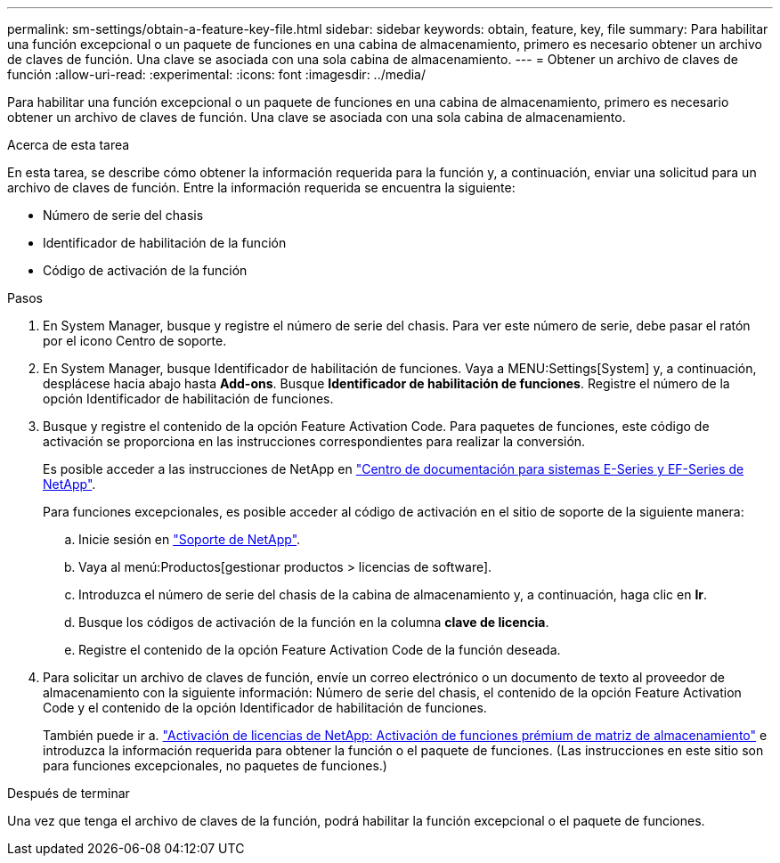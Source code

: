---
permalink: sm-settings/obtain-a-feature-key-file.html 
sidebar: sidebar 
keywords: obtain, feature, key, file 
summary: Para habilitar una función excepcional o un paquete de funciones en una cabina de almacenamiento, primero es necesario obtener un archivo de claves de función. Una clave se asociada con una sola cabina de almacenamiento. 
---
= Obtener un archivo de claves de función
:allow-uri-read: 
:experimental: 
:icons: font
:imagesdir: ../media/


[role="lead"]
Para habilitar una función excepcional o un paquete de funciones en una cabina de almacenamiento, primero es necesario obtener un archivo de claves de función. Una clave se asociada con una sola cabina de almacenamiento.

.Acerca de esta tarea
En esta tarea, se describe cómo obtener la información requerida para la función y, a continuación, enviar una solicitud para un archivo de claves de función. Entre la información requerida se encuentra la siguiente:

* Número de serie del chasis
* Identificador de habilitación de la función
* Código de activación de la función


.Pasos
. En System Manager, busque y registre el número de serie del chasis. Para ver este número de serie, debe pasar el ratón por el icono Centro de soporte.
. En System Manager, busque Identificador de habilitación de funciones. Vaya a MENU:Settings[System] y, a continuación, desplácese hacia abajo hasta *Add-ons*. Busque *Identificador de habilitación de funciones*. Registre el número de la opción Identificador de habilitación de funciones.
. Busque y registre el contenido de la opción Feature Activation Code. Para paquetes de funciones, este código de activación se proporciona en las instrucciones correspondientes para realizar la conversión.
+
Es posible acceder a las instrucciones de NetApp en http://mysupport.netapp.com/info/web/ECMP1658252.html["Centro de documentación para sistemas E-Series y EF-Series de NetApp"^].

+
Para funciones excepcionales, es posible acceder al código de activación en el sitio de soporte de la siguiente manera:

+
.. Inicie sesión en http://mysupport.netapp.com["Soporte de NetApp"^].
.. Vaya al menú:Productos[gestionar productos > licencias de software].
.. Introduzca el número de serie del chasis de la cabina de almacenamiento y, a continuación, haga clic en *Ir*.
.. Busque los códigos de activación de la función en la columna *clave de licencia*.
.. Registre el contenido de la opción Feature Activation Code de la función deseada.


. Para solicitar un archivo de claves de función, envíe un correo electrónico o un documento de texto al proveedor de almacenamiento con la siguiente información: Número de serie del chasis, el contenido de la opción Feature Activation Code y el contenido de la opción Identificador de habilitación de funciones.
+
También puede ir a. http://partnerspfk.netapp.com["Activación de licencias de NetApp: Activación de funciones prémium de matriz de almacenamiento"^] e introduzca la información requerida para obtener la función o el paquete de funciones. (Las instrucciones en este sitio son para funciones excepcionales, no paquetes de funciones.)



.Después de terminar
Una vez que tenga el archivo de claves de la función, podrá habilitar la función excepcional o el paquete de funciones.
